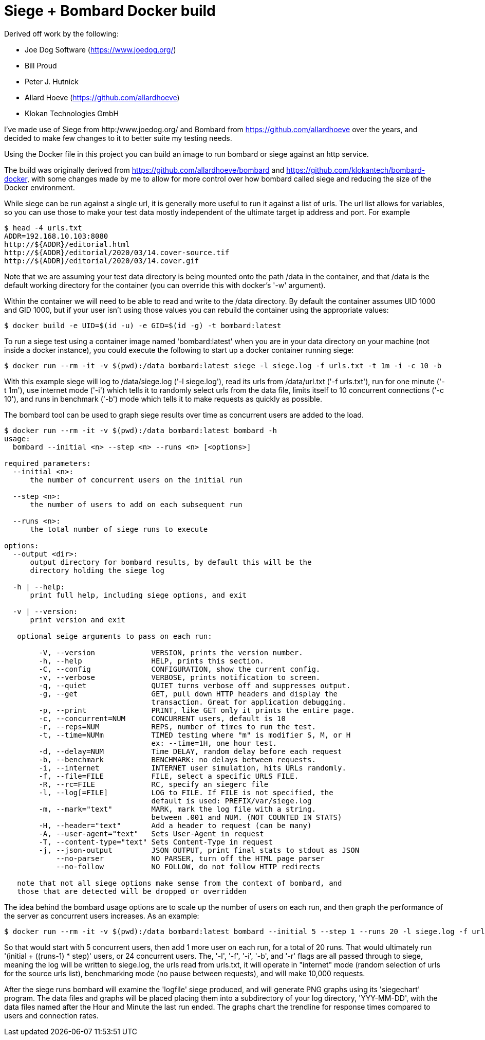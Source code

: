 # Siege + Bombard Docker build

Derived off work by the following:

- Joe Dog Software (https://www.joedog.org/)
- Bill Proud
- Peter J. Hutnick
- Allard Hoeve (https://github.com/allardhoeve)
- Klokan Technologies GmbH 

I've made use of Siege from http:/www.joedog.org/ and Bombard from
https://github.com/allardhoeve over the years, and decided to make few changes
to it to better suite my testing needs.

Using the Docker file in this project you can build an image to run bombard or
siege against an http service.

The build was originally derived from https://github.com/allardhoeve/bombard
and https://github.com/klokantech/bombard-docker, with some changes made by me
to allow for more control over how bombard called siege and reducing the size
of the Docker environment.

While siege can be run against a single url, it is generally more useful to run
it against a list of urls.  The url list allows for variables, so you can use
those to make your test data mostly independent of the ultimate target ip
address and port.  For example

----
$ head -4 urls.txt
ADDR=192.168.10.103:8080
http://${ADDR}/editorial.html
http://${ADDR}/editorial/2020/03/14.cover-source.tif
http://${ADDR}/editorial/2020/03/14.cover.gif
----

Note that we are assuming your test data directory is being mounted onto the
path /data in the container, and that /data is the default working directory
for the container (you can override this with docker's '-w' argument).

Within the container we will need to be able to read and write to the /data
directory.  By default the container assumes UID 1000 and GID 1000, but if your
user isn't using those values you can rebuild the container using the
appropriate values:

----
$ docker build -e UID=$(id -u) -e GID=$(id -g) -t bombard:latest
----

To run a siege test using a container image named 'bombard:latest' when you are
in your data directory on your machine (not inside a docker instance), you
could execute the following to start up a docker container running siege:

----
$ docker run --rm -it -v $(pwd):/data bombard:latest siege -l siege.log -f urls.txt -t 1m -i -c 10 -b
----

With this example siege will log to /data/siege.log ('-l siege.log'), read its
urls from /data/url.txt ('-f urls.txt'), run for one minute ('-t 1m'), use
internet mode ('-i') which tells it to randomly select urls from the data file,
limits itself to 10 concurrent connections ('-c 10'), and runs in benchmark
('-b') mode which tells it to make requests as quickly as possible.

The bombard tool can be used to graph siege results over time as concurrent
users are added to the load.

----
$ docker run --rm -it -v $(pwd):/data bombard:latest bombard -h
usage:
  bombard --initial <n> --step <n> --runs <n> [<options>]

required parameters:
  --initial <n>:
      the number of concurrent users on the initial run

  --step <n>:
      the number of users to add on each subsequent run

  --runs <n>:
      the total number of siege runs to execute

options:
  --output <dir>:
      output directory for bombard results, by default this will be the
      directory holding the siege log

  -h | --help:
      print full help, including siege options, and exit

  -v | --version:
      print version and exit

   optional seige arguments to pass on each run:

        -V, --version             VERSION, prints the version number.
        -h, --help                HELP, prints this section.
        -C, --config              CONFIGURATION, show the current config.
        -v, --verbose             VERBOSE, prints notification to screen.
        -q, --quiet               QUIET turns verbose off and suppresses output.
        -g, --get                 GET, pull down HTTP headers and display the
                                  transaction. Great for application debugging.
        -p, --print               PRINT, like GET only it prints the entire page.
        -c, --concurrent=NUM      CONCURRENT users, default is 10
        -r, --reps=NUM            REPS, number of times to run the test.
        -t, --time=NUMm           TIMED testing where "m" is modifier S, M, or H
                                  ex: --time=1H, one hour test.
        -d, --delay=NUM           Time DELAY, random delay before each request
        -b, --benchmark           BENCHMARK: no delays between requests.
        -i, --internet            INTERNET user simulation, hits URLs randomly.
        -f, --file=FILE           FILE, select a specific URLS FILE.
        -R, --rc=FILE             RC, specify an siegerc file
        -l, --log[=FILE]          LOG to FILE. If FILE is not specified, the
                                  default is used: PREFIX/var/siege.log
        -m, --mark="text"         MARK, mark the log file with a string.
                                  between .001 and NUM. (NOT COUNTED IN STATS)
        -H, --header="text"       Add a header to request (can be many)
        -A, --user-agent="text"   Sets User-Agent in request
        -T, --content-type="text" Sets Content-Type in request
        -j, --json-output         JSON OUTPUT, print final stats to stdout as JSON
            --no-parser           NO PARSER, turn off the HTML page parser
            --no-follow           NO FOLLOW, do not follow HTTP redirects

   note that not all siege options make sense from the context of bombard, and
   those that are detected will be dropped or overridden
----

The idea behind the bombard usage options are to scale up the number of users
on each run, and then graph the performance of the server as concurrent users
increases.  As an example:

----
$ docker run --rm -it -v $(pwd):/data bombard:latest bombard --initial 5 --step 1 --runs 20 -l siege.log -f urls.txt -i -b -r 10000
----

So that would start with 5 concurrent users, then add 1 more user on each run,
for a total of 20 runs.  That would ultimately run '(initial + ((runs-1) *
step)' users, or 24 concurrent users.  The, '-l', '-f', '-i', '-b', and '-r'
flags are all passed through to siege, meaning the log will be written to
siege.log, the urls read from urls.txt, it will operate in "internet" mode
(random selection of urls for the source urls list), benchmarking mode (no
pause between requests), and  will make 10,000 requests.

After the siege runs bombard will examine the 'logfile' siege produced, and
will generate PNG graphs using its 'siegechart' program.  The data files and
graphs will be placed placing them into a subdirectory of your log directory,
'YYY-MM-DD', with the data files named after the Hour and Minute the last run
ended.  The graphs chart the trendline for response times compared to users and
connection rates.
